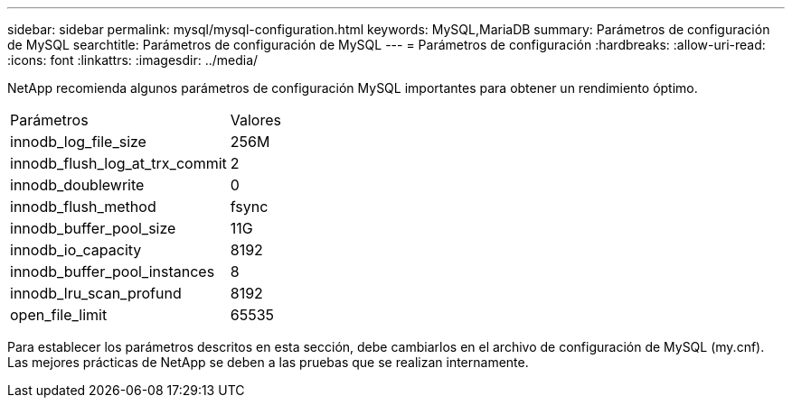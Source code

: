 ---
sidebar: sidebar 
permalink: mysql/mysql-configuration.html 
keywords: MySQL,MariaDB 
summary: Parámetros de configuración de MySQL 
searchtitle: Parámetros de configuración de MySQL 
---
= Parámetros de configuración
:hardbreaks:
:allow-uri-read: 
:icons: font
:linkattrs: 
:imagesdir: ../media/


[role="lead"]
NetApp recomienda algunos parámetros de configuración MySQL importantes para obtener un rendimiento óptimo.

[cols="1,1"]
|===


| Parámetros | Valores 


| innodb_log_file_size | 256M 


| innodb_flush_log_at_trx_commit | 2 


| innodb_doublewrite | 0 


| innodb_flush_method | fsync 


| innodb_buffer_pool_size | 11G 


| innodb_io_capacity | 8192 


| innodb_buffer_pool_instances | 8 


| innodb_lru_scan_profund | 8192 


| open_file_limit | 65535 
|===
Para establecer los parámetros descritos en esta sección, debe cambiarlos en el archivo de configuración de MySQL (my.cnf). Las mejores prácticas de NetApp se deben a las pruebas que se realizan internamente.
